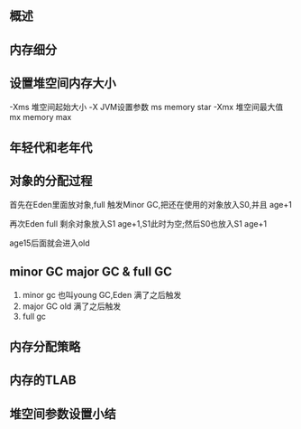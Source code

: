 ** 概述


[[file:images/概述/2024-11-12_23-20-10_screenshot.png]]

#+DOWNLOADED: screenshot @ 2024-11-13 00:03:50
[[file:images/概述/2024-11-13_00-03-50_screenshot.png]]


** 内存细分
#+DOWNLOADED: screenshot @ 2024-11-13 00:11:30
[[file:images/概述/2024-11-13_00-11-30_screenshot.png]]

#+DOWNLOADED: screenshot @ 2024-11-13 22:18:13
[[file:images/概述/2024-11-13_22-18-13_screenshot.png]]

#+DOWNLOADED: screenshot @ 2024-11-13 22:18:50
[[file:images/概述/2024-11-13_22-18-50_screenshot.png]]




** 设置堆空间内存大小


#+DOWNLOADED: screenshot @ 2024-11-13 22:23:50
[[file:images/概述/2024-11-13_22-23-50_screenshot.png]]

-Xms 堆空间起始大小
    -X JVM设置参数
    ms memory star
-Xmx 堆空间最大值
    mx memory max



#+DOWNLOADED: screenshot @ 2024-11-13 22:29:22
[[file:images/概述/2024-11-13_22-29-22_screenshot.png]]


** 年轻代和老年代


#+DOWNLOADED: screenshot @ 2024-11-13 23:04:15
[[file:images/概述/2024-11-13_23-04-15_screenshot.png]]


#+DOWNLOADED: screenshot @ 2024-11-13 23:06:46
[[file:images/概述/2024-11-13_23-06-46_screenshot.png]]

#+DOWNLOADED: screenshot @ 2024-11-13 23:10:19
[[file:images/概述/2024-11-13_23-10-19_screenshot.png]]

#+DOWNLOADED: screenshot @ 2024-11-13 23:15:47
[[file:images/概述/2024-11-13_23-15-47_screenshot.png]]


** 对象的分配过程

#+DOWNLOADED: screenshot @ 2024-11-13 23:18:32
[[file:images/概述/2024-11-13_23-18-32_screenshot.png]]

#+DOWNLOADED: screenshot @ 2024-11-13 23:32:54
[[file:images/概述/2024-11-13_23-32-54_screenshot.png]]


#+DOWNLOADED: screenshot @ 2024-11-13 23:21:02
[[file:images/概述/2024-11-13_23-21-02_screenshot.png]]
首先在Eden里面放对象,full 触发Minor GC,把还在使用的对象放入S0,并且 age+1

#+DOWNLOADED: screenshot @ 2024-11-13 23:24:41
[[file:images/概述/2024-11-13_23-24-41_screenshot.png]]
再次Eden full 剩余对象放入S1 age+1,S1此时为空;然后S0也放入S1 age+1


[[file:images/概述/2024-11-13_23-28-59_screenshot.png]]
age15后面就会进入old


#+DOWNLOADED: screenshot @ 2024-11-13 23:34:04
[[file:images/概述/2024-11-13_23-34-04_screenshot.png]]


** minor GC major GC & full GC
1. minor gc
   也叫young GC,Eden 满了之后触发
2. major GC old 满了之后触发
3. full gc

#+DOWNLOADED: screenshot @ 2024-11-14 22:19:25
[[file:images/概述/2024-11-14_22-19-25_screenshot.png]]

#+DOWNLOADED: screenshot @ 2024-11-14 22:21:44
[[file:images/概述/2024-11-14_22-21-44_screenshot.png]]

#+DOWNLOADED: screenshot @ 2024-11-14 22:24:38
[[file:images/概述/2024-11-14_22-24-38_screenshot.png]]

#+DOWNLOADED: screenshot @ 2024-11-14 22:26:04
[[file:images/概述/2024-11-14_22-26-04_screenshot.png]]


** 内存分配策略

#+DOWNLOADED: screenshot @ 2024-11-14 22:52:15
[[file:images/概述/2024-11-14_22-52-15_screenshot.png]]
#+DOWNLOADED: screenshot @ 2024-11-14 22:51:19
[[file:images/概述/2024-11-14_22-51-19_screenshot.png]]

** 内存的TLAB

#+DOWNLOADED: screenshot @ 2024-11-14 23:11:22
[[file:images/概述/2024-11-14_23-11-22_screenshot.png]]

#+DOWNLOADED: screenshot @ 2024-11-14 23:12:28
[[file:images/概述/2024-11-14_23-12-28_screenshot.png]]

#+DOWNLOADED: screenshot @ 2024-11-14 23:12:47
[[file:images/概述/2024-11-14_23-12-47_screenshot.png]]

#+DOWNLOADED: screenshot @ 2024-11-14 23:13:42
[[file:images/概述/2024-11-14_23-13-42_screenshot.png]]

#+DOWNLOADED: screenshot @ 2024-11-14 23:14:35

[[file:images/概述/2024-11-14_23-14-35_screenshot.png]]


** 堆空间参数设置小结
